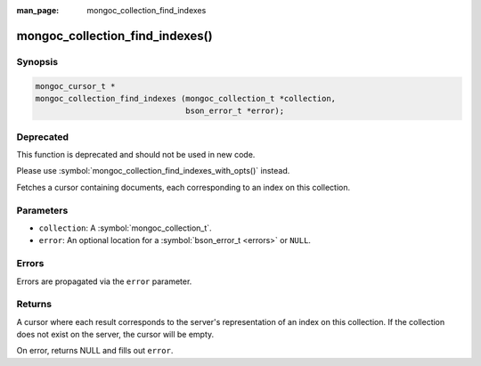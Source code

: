 :man_page: mongoc_collection_find_indexes

mongoc_collection_find_indexes()
================================

Synopsis
--------

.. code-block:: c

  mongoc_cursor_t *
  mongoc_collection_find_indexes (mongoc_collection_t *collection,
                                  bson_error_t *error);

Deprecated
----------

This function is deprecated and should not be used in new code.

Please use :symbol:`mongoc_collection_find_indexes_with_opts()` instead.

Fetches a cursor containing documents, each corresponding to an index on this collection.

Parameters
----------

* ``collection``: A :symbol:`mongoc_collection_t`.
* ``error``: An optional location for a :symbol:`bson_error_t <errors>` or ``NULL``.

Errors
------

Errors are propagated via the ``error`` parameter.

Returns
-------

A cursor where each result corresponds to the server's representation of an index on this collection. If the collection does not exist on the server, the cursor will be empty.

On error, returns NULL and fills out ``error``.

